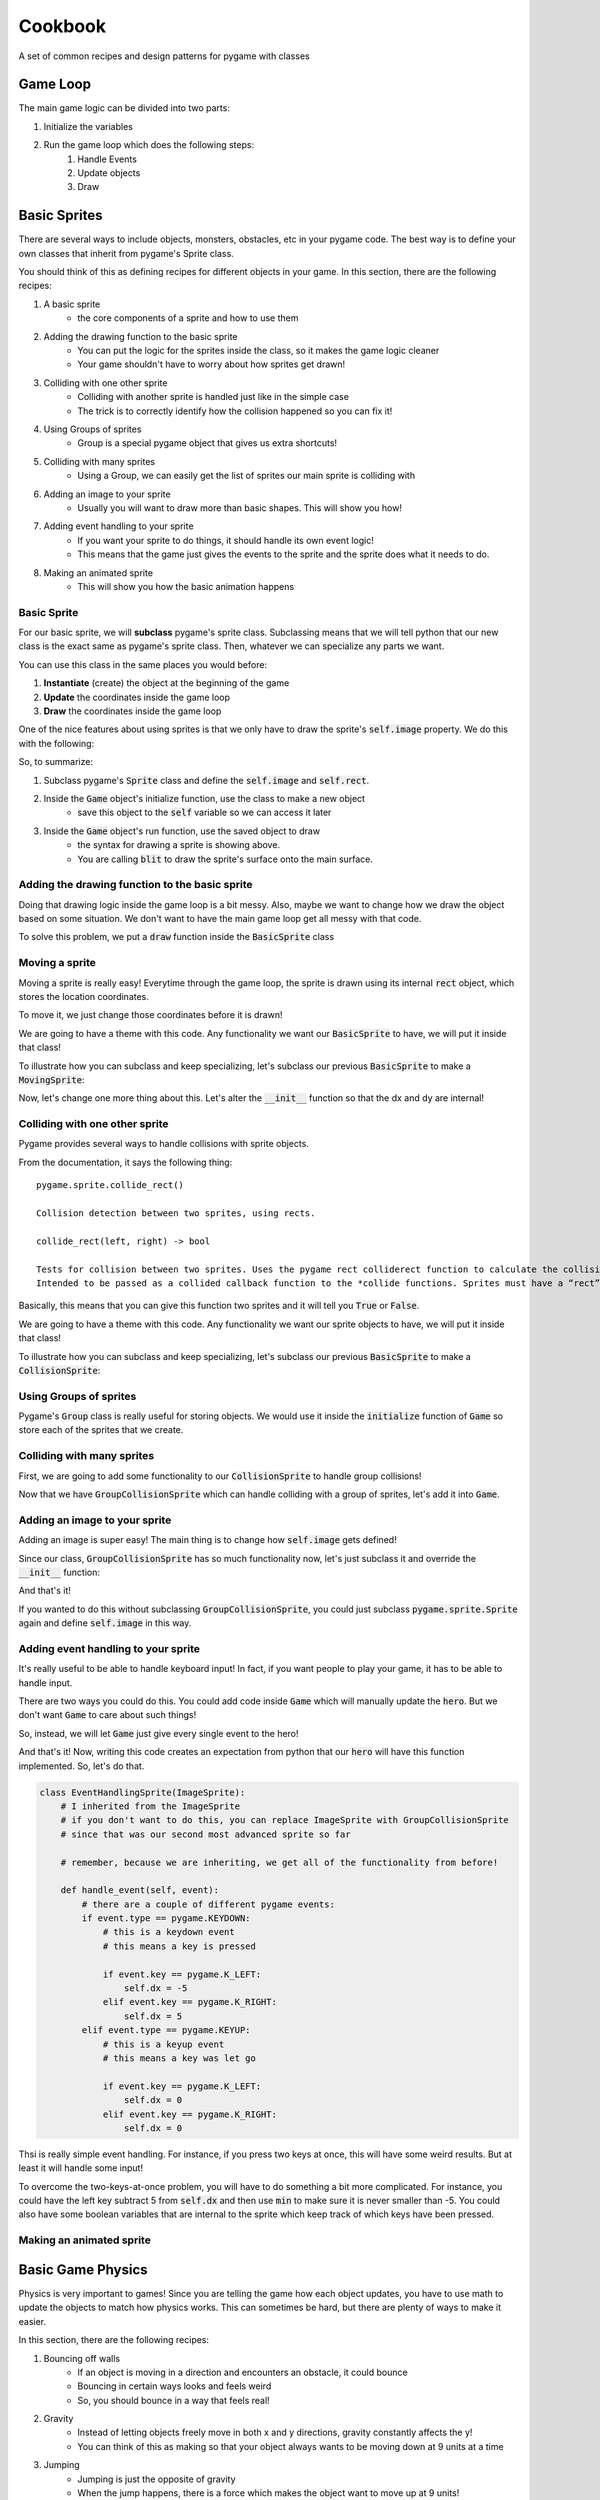 Cookbook
========


A set of common recipes and design patterns for pygame with classes



Game Loop
---------

The main game logic can be divided into two parts: 

1. Initialize the variables
2. Run the game loop which does the following steps:
    1. Handle Events
    2. Update objects
    3. Draw 
    
    
.. code-block:: python
    :linenos:
    
    import pygame
    
    class Game:

        def initialize(self):    
        
            ## start pygame's engines
            pygame.init()
        
            ## get a screen 
            self.screen = pygame.display.set_mode(WINDOW_SIZE)
            
            ## get a clock used for FPS control
            self.clock = pygame.time.Clock()
            
            self.example_box = pygame.Rect(0, 0, 100, 100)
    
        def run(self):    
            ## a simple flag variable for the loop
            done = False
            
            ## the main game loop
            while not done:
                    
                ### 1. Events
                
                ## the event loop; used to check for events that occurred since the last time around
                for event in pygame.event.get():
                    if event.type == pygame.QUIT:
                        done = True
        
                ### 2. Updates
                ## update the example box with whatever you want
                self.example_box.x += 1
                
                
                ## 3.  Drawing
                pygame.draw.rect(self.screen, BLACK, self.example_box)
        
                #### update the display and move forward 1 frame
                pygame.display.flip()
                # --- Limit to 60 frames per second
                self.clock.tick(FPS)


Basic Sprites
-------------

There are several ways to include objects, monsters, obstacles, etc in your pygame code.
The best way is to define your own classes that inherit from pygame's Sprite class. 

You should think of this as defining recipes for different objects in your game. 
In this section, there are the following recipes:

1. A basic sprite
    - the core components of a sprite and how to use them
2. Adding the drawing function to the basic sprite
    - You can put the logic for the sprites inside the class, so it makes the game logic cleaner
    - Your game shouldn't have to worry about how sprites get drawn!
3. Colliding with one other sprite
    - Colliding with another sprite is handled just like in the simple case
    - The trick is to correctly identify how the collision happened so you can fix it!
4. Using Groups of sprites
    - Group is a special pygame object that gives us extra shortcuts!
5. Colliding with many sprites
    - Using a Group, we can easily get the list of sprites our main sprite is colliding with
6. Adding an image to your sprite
    - Usually you will want to draw more than basic shapes.  This will show you how!
7. Adding event handling to your sprite
    - If you want your sprite to do things, it should handle its own event logic!
    - This means that the game just gives the events to the sprite and the sprite does what it needs to do.
8. Making an animated sprite
    - This will show you how the basic animation happens


Basic Sprite
^^^^^^^^^^^^

For our basic sprite, we will **subclass** pygame's sprite class.  
Subclassing means that we will tell python that our new class is the exact same
as pygame's sprite class. Then, whatever we can specialize any parts we want. 

.. code-block:: python
    :linenos:
    
    class BasicSprite(pygame.sprite.Sprite):
    
        # by defining this function, we are overriding the parent class's function
        def __init__(self, color, width, height):
            
            # this is a special command which tells python to execute the parent's function
            # the pattern is 
            # super(ThisClassName, self).func_to_call()
            super(BasicSprite, self).__init__()
        
            ### When you sublcass the sprite, you need two things
            
            #  1. self.image
            
            self.image = pygame.Surface([width, height])
            self.image.fill(color)
            
            #  2. self.rect
            
            self.rect = self.image.get_rect()
            
            # self.rect starts out at 0,0. if you want to change the location, you have to update these coordinates
            # this hard codes the BasicSprite to start at the coordinates 50,50
            self.rect.x = 50
            self.rect.y = 50 



You can use this class in the same places you would before:

1. **Instantiate** (create) the object at the beginning of the game
2. **Update** the coordinates inside the game loop
3. **Draw** the coordinates inside the game loop


One of the nice features about using sprites is that we only have to draw the
sprite's :code:`self.image` property. We do this with the following: 

.. code-block:: python
    :linenos:
    
    class Game:
        
        def initialize(self):
            # other code was here
            
            # just remember that our screen is made here
            self.screen = pygame.display.set_mode(WINDOW_SIZE)
            
            self.example_object = BasicSprite(BLACK, 100, 100)
    
        def run(self):
            done = False
            
            ## the main game loop
            while not done:
                
                # other code was here
                
                
                ## the way to read this dot notation is:
                ## inside this Game object access (using "self") a variable called example_object 
                ## inside example_object is the property "image" (which we defined just above)
                ## inside image is a function called blit
                ## blit takes two arguments:
                ##      1. the surface it should draw on, this is our screen.
                ##      2. the coordinates of where to draw it. this is the rect inside example_object
                ## overall, the syntax is:
                ##      surface_variable.blit(screen_variable, rect_variable)
                
                self.example_object.image.blit(self.screen, self.example_object.rect)
            
                
                ## then don't forget the rest of the code here

So, to summarize:

1. Subclass pygame's :code:`Sprite` class and define the :code:`self.image` and :code:`self.rect`. 
2. Inside the :code:`Game` object's initialize function, use the class to make a new object
    - save this object to the :code:`self` variable so we can access it later
3. Inside the :code:`Game` object's run function, use the saved object to draw
    - the syntax for drawing a sprite is showing above. 
    - You are calling :code:`blit` to draw the sprite's surface onto the main surface.



Adding the drawing function to the basic sprite
^^^^^^^^^^^^^^^^^^^^^^^^^^^^^^^^^^^^^^^^^^^^^^^

Doing that drawing logic inside the game loop is a bit messy.
Also, maybe we want to change how we draw the object based on some situation.
We don't want to have the main game loop get all messy with that code. 

To solve this problem, we put a :code:`draw` function inside the :code:`BasicSprite` class

.. code-block:: python
    :linenos:
    
    class BasicSprite(pygame.sprite.Sprite):
    
        # by defining this function, we are overriding the parent class's function
        def __init__(self, color=BLACK, width=100, height=100):
            # notice it has default values for its paremeters!
            
            # this is a special command which tells python to execute the parent's function
            # the pattern is 
            # super(ThisClassName, self).func_to_call()
            super(BasicSprite, self).__init__()
        
            ### When you sublcass the sprite, you need two things
            
            #  1. self.image
            
            self.image = pygame.Surface([width, height])
            self.image.fill(color)
            
            #  2. self.rect
            
            self.rect = self.image.get_rect()
            
            # self.rect starts out at 0,0. if you want to change the location, you have to update these coordinates
            # this hard codes the BasicSprite to start at the coordinates 50,50
            self.rect.x = 50
            self.rect.y = 50 
            
        
            
        def draw(self, screen):
            # draw this object's image onto the passed in screen variable
            self.image.blit(self.screen, self.rect)
            
Moving a sprite
^^^^^^^^^^^^^^^

Moving a sprite is really easy!  Everytime through the game loop, the sprite is drawn
using its internal :code:`rect` object, which stores the location coordinates.

To move it, we just change those coordinates before it is drawn! 

We are going to have a theme with this code. Any functionality we want our 
:code:`BasicSprite` to have, we will put it inside that class!

To illustrate how you can subclass and keep specializing, let's subclass our previous
:code:`BasicSprite` to make a :code:`MovingSprite`:

.. code-block:: python
    :linenos:
    
    class MovingSprite(BasicSprite):
        # MovingSprite has all the functions and properties that 
        # BasicSprite has
        
        def move(self, dx, dy):
            ## move dx units in the x direction
            ## move dy units in the y direction
            
            self.rect.x += dx
            self.rect.y += dy
            
Now, let's change one more thing about this. Let's alter the :code:`__init__` function
so that the dx and dy are internal!  

.. code-block:: python
    :linenos:
    
    class MovingSprite(BasicSprite):
        # MovingSprite has all the functions and properties that 
        # BasicSprite has
        def __init__(self, color=BLACK, width=100, height=100):
            super(MovingSprite, self).__init__(color, width, height)
            
            self.dx = 0
            self.dy = 0
        
        def move(self):
            ## move dx units in the x direction
            ## move dy units in the y direction
            
            self.rect.x += self.dx
            self.rect.y += self.dy

            
Colliding with one other sprite
^^^^^^^^^^^^^^^^^^^^^^^^^^^^^^^

Pygame provides several ways to handle collisions with sprite objects.

From the documentation, it says the following thing:
::
    pygame.sprite.collide_rect()
    
    Collision detection between two sprites, using rects.
    
    collide_rect(left, right) -> bool
    
    Tests for collision between two sprites. Uses the pygame rect colliderect function to calculate the collision. 
    Intended to be passed as a collided callback function to the *collide functions. Sprites must have a “rect” attributes.

Basically, this means that you can give this function two sprites and it will tell
you :code:`True` or :code:`False`.

We are going to have a theme with this code. Any functionality we want our 
sprite objects to have, we will put it inside that class!

To illustrate how you can subclass and keep specializing, let's subclass our previous
:code:`BasicSprite` to make a :code:`CollisionSprite`:

.. code-block:: python
    :linenos:
    
    class CollisionSprite(BasicSprite):
        # CollisionSprite has all the functions and properties that 
        # BasicSprite has, which has all of the functions BasicSprite has!

        
        def handle_collision(self, other_sprite, dx, dy):
            # we are going to define the logic for handling the collision with
            # one other sprite
            
            # there are two extra variables this function is taking.
            # they are the dx and dy. we need these so we know which direction
            # the sprite is moving!
            # Note: we want to make sure we only move x or y. 
            # if we are moving both, then we don't know whether the collision
            # is from the top/bottom or from the sides.
            
            if dx != 0 and dy != 0:
                # this syntax is:
                #   "raise" is a way of manually throwing errors and exceptions
                #   "Exception" is the default exception
                # by doing
                #   raise Exception(some_message)
                # we are stopping the program and causing an error.
                raise Exception("ERROR: don't move both x and y at the same time; Collision checking is impossible if you do this!")
            
            
            if pygame.sprite.collide_rect(self, other_sprite):
                ## if this "if" is true, then this means a collision is happening!
                ## let's check and see which direction it is

                ## check if the sprite is moving in the x direction:
                # if dx is positive, it is moving right
                # if the right side is past the other rect's left, snap them together
                if dx > 0 and self.rect.right > other_sprite.rect.left:
                    self.rect.right = other_sprite.rect.left
                    
                # if dx is negative, it is moving up
                # if the left side is past the other rect's right, snap them together
                elif dx < 0 and self.rect.left < other_sprite.rect.right:
                    self.rect.left = other_sprite.rect.right

                # if dy is positive, it is moving down
                # if the bottom is past the other rect's top, snap them together
                if dy > 0 and self.rect.bottom > other_sprite.rect.top:
                    self.rect.bottom = other_sprite.rect.top
                    
                # if dy is negative, it is moving up
                # if the top is past the other rect's bottom, snap them together
                elif dy < 0 and self.rect.top < other_sprite.rect.bottom:
                    self.rect.top = other_sprite.rect.bottom
                    
                    
                    
                
        
        ## Let's re-write the move function from before to handle collisions
        def move(self, other_sprite=None):
            ## we will assume that we are given access to a single other sprite
            ## as an argument to this function
            ## we will give it a default value of None though, so it's only optional
            
            ## move dx units in the x direction
            self.rect.x += self.dx
            
            if other_sprite is not None:
                # handle the x collision!
                self.handle_collision(other_sprite, self.dx, 0)
            
            ## move dy units in the y direction            
            self.rect.y += self.dy

            if other_sprite is not None:            
                # handle the y collision!
                self.handle_collision(other_sprite, 0, self.dy)
                
                
                

Using Groups of sprites
^^^^^^^^^^^^^^^^^^^^^^^

Pygame's :code:`Group` class is really useful for storing objects. 
We would use it inside the :code:`initialize` function of :code:`Game` so store
each of the sprites that we create.

.. code-block:: python
    :linenos:
    
    class Game:
        
        def initialize(self):
            # other code was here
            
            # just remember that our screen is made here
            self.screen = pygame.display.set_mode(WINDOW_SIZE)
            
            ## use group to manage a list of basic sprites
            self.basic_sprites = pygame.sprite.Group()
            
            # let's create a couple basic sprites
            for i in range(5):
                # create the new sprite
                # notice no self variable
                # that's because I know I'm not saving this inside self
                # instead, I'm saving this inside self.basic_sprites
                new_sprite = BasicSprite(BLACK, 100, 100)
                
                # doing this to offset the sprites so we can see them
                new_sprite.rect.x += i * 50
                new_sprite.rect.y += i * 50
                
                # save it to self.basic_sprites
                self.basic_sprites.add(new_sprite)
                
            
        def run(self):
            done = False
            
            ## the main game loop
            while not done:
                
                # other code was here
                
                # because you used a group to handle the basic sprites, you 
                # can shortcut the drawing of them by using group's draw function:
                
                self.basic_sprites.draw(self.screen)

  
Colliding with many sprites
^^^^^^^^^^^^^^^^^^^^^^^^^^^

First, we are going to add some functionality to our :code:`CollisionSprite` to handle group collisions!


.. code-block:: python
    :linenos:
    
    class GroupCollisionSprite(CollisionSprite):
        # CollisionSprite has all the functions and properties that 
        # CollisionSprite has, which has all of the functions CollisionSprite has!
        
        def handle_group_collision(self, sprite_group, dx, dy):
            # we pass in the "sprite_group", and the movements again
            
            # the False here is the option to remove all sprites being collided with
            # from the group. 
            # if True, sprite_group will no longer have them and they won't be drawn anymore
            # the returned object, colliding_sprites, is a list of sprites!
            colliding_sprites = pygame.sprite.spritecollide(self, sprite_group, False)

            # go through each of the sprites in this list
            for sprite in colliding_sprites:
                
                # use the function from CollisionSprite to handle this!
                
                self.handle_collision(sprite, dx, dy)
                
                
                
        ## Let's re-write the move function from before to handle group collisions
        def move(self, collision_group=None):
            ## we will assume that we are given access to a single other sprite
            ## as an argument to this function
            ## we will give it a default value of None though, so it's only optional
            
            ## move dx units in the x direction
            self.rect.x += self.dx
    
            # make sure it's not the default value        
            if collision_group is not None:
                # handle the x collision!
                self.handle_group_collision(collision_group, self.dx, 0)
            
            ## move dy units in the y direction            
            self.rect.y += self.dy
            
            # make sure it's not the default value
            if collision_group is not None:
                # handle the y collision!
                self.handle_group_collision(collision_group, 0, self.dy)
                

Now that we have :code:`GroupCollisionSprite` which can handle colliding with a group
of sprites, let's add it into :code:`Game`.

.. code-block:: python
    :linenos:
    
    class Game:
        
        def initialize(self):
            # other code was here
            
            # just remember that our screen is made here
            self.screen = pygame.display.set_mode(WINDOW_SIZE)
            
            ## use group to manage a list of basic sprites
            self.basic_sprites = pygame.sprite.Group()
            
            # let's create a couple basic sprites
            for i in range(5):
                # create the new sprite
                # notice no self variable
                # that's because I know I'm not saving this inside self
                # instead, I'm saving this inside self.basic_sprites
                new_sprite = BasicSprite(BLACK, 100, 100)
                
                # doing this to offset the sprites so we can see them
                new_sprite.rect.x += i * 50
                new_sprite.rect.y += i * 50
                
                # save it to self.basic_sprites
                self.basic_sprites.add(new_sprite)
                
            
            # it has the same __init__ function as BasicSprite
            self.hero = GroupCollisionSprite(BLACK, 100, 100)
            
                    
                    
        def run(self):
            done = False
            
            ## the main game loop
            while not done:
                
                # other code was here
                
                # remember the loop order:
                # Events, Updates, and then Draw
                
                # Updates is where collisions and movement goes
                # let's move the hero and have it handle sprite collision!
                self.hero.move(self.basic_sprites)
                
                # because you used a group to handle the basic sprites, you 
                # can shortcut the drawing of them by using group's draw function:
                
                self.basic_sprites.draw(self.screen)
                self.hero.draw(self.screen)


Adding an image to your sprite
^^^^^^^^^^^^^^^^^^^^^^^^^^^^^^

Adding an image is super easy!  The main thing is to change how :code:`self.image` gets defined!

Since our class, :code:`GroupCollisionSprite` has so much functionality now, let's just subclass it
and override the :code:`__init__` function:

.. code-block:: python
    :linenos:
    
    class ImageSprite(GroupCollisionSprite):
        
        def __init__(self, image_filename, colorkey=WHITE):
            
            # because all of the arguments in BasicSprite were optional, we
            # can just call the init function
            super(ImageSprite, self).__init__()
            
            # now, we overwrite image
            self.image = pygame.image.load(image_filename).convert()
            
            # Set our transparent color
            self.image.set_colorkey(colorkey)
            
            # refresh the rect now 
            self.rect = self.image.get_rect()
            
And that's it! 

If you wanted to do this without subclassing :code:`GroupCollisionSprite`, you 
could just subclass :code:`pygame.sprite.Sprite` again and define :code:`self.image` in this way.


Adding event handling to your sprite
^^^^^^^^^^^^^^^^^^^^^^^^^^^^^^^^^^^^

It's really useful to be able to handle keyboard input! In fact, if you want
people to play your game, it has to be able to handle input. 


There are two ways you could do this.  You could add code inside :code:`Game` which will
manually update the :code:`hero`.  But we don't want :code:`Game` to care about such things!

So, instead, we will let :code:`Game` just give every single event to the hero!

.. code-block:: python
    :linenos:
    
    class Game:
    
            
                    
                    
        def run(self):
            done = False
            
            ## the main game loop
            while not done:
                
                ## the event loop
                
                ## the event loop; used to check for events that occurred since the last time around
                for event in pygame.event.get():
                    if event.type == pygame.QUIT:
                        done = True
                    else:
                        # if the event isn't a quitting event, give it to the hero!
                        self.hero.handle_event(event)
                
                

And that's it! Now, writing this code creates an expectation from python that
our :code:`hero` will have this function implemented. So, let's do that.

.. code-block:: python

    class EventHandlingSprite(ImageSprite):
        # I inherited from the ImageSprite
        # if you don't want to do this, you can replace ImageSprite with GroupCollisionSprite
        # since that was our second most advanced sprite so far
        
        # remember, because we are inheriting, we get all of the functionality from before!
        
        def handle_event(self, event):
            # there are a couple of different pygame events:
            if event.type == pygame.KEYDOWN:
                # this is a keydown event
                # this means a key is pressed
                
                if event.key == pygame.K_LEFT:
                    self.dx = -5
                elif event.key == pygame.K_RIGHT:
                    self.dx = 5
            elif event.type == pygame.KEYUP:
                # this is a keyup event
                # this means a key was let go 
            
                if event.key == pygame.K_LEFT:
                    self.dx = 0
                elif event.key == pygame.K_RIGHT:
                    self.dx = 0
                    
Thsi is really simple event handling.  For instance, if you press two keys at once, 
this will have some weird results.  But at least it will handle some input!

To overcome the two-keys-at-once problem, you will have to do something a bit more complicated.
For instance, you could have the left key subtract 5 from :code:`self.dx` and then
use :code:`min` to make sure it is never smaller than -5.  You could also have some
boolean variables that are internal to the sprite which keep track of which keys have been pressed.


Making an animated sprite
^^^^^^^^^^^^^^^^^^^^^^^^^
        

Basic Game Physics
------------------

Physics is very important to games!  Since you are telling the game how each object
updates, you have to use math to update the objects to match how physics works. 
This can sometimes be hard, but there are plenty of ways to make it easier. 


In this section, there are the following recipes:

1. Bouncing off walls
    - If an object is moving in a direction and encounters an obstacle, it could bounce
    - Bouncing in certain ways looks and feels weird
    - So, you should bounce in a way that feels real!
2. Gravity
    - Instead of letting objects freely move in both x and y directions, gravity constantly affects the y!
    - You can think of this as making so that your object always wants to be moving down at 9 units at a time
3. Jumping
    - Jumping is just the opposite of gravity
    - When the jump happens, there is a force which makes the object want to move up at 9 units!
    - In other words, the y speed is set to -9
    - Then, every frame, the speed slowly goes back to +9. 


Handling Keyboard Input
-----------------------

1. Basic keyboard input
    - handle single keys
    - do specialized things
2. Continuous keyboard input
    - continue to do something until key is released
    - this is basically the example in the earlier section!
3. Advanced continuous keyboard input
    - use extra variables to keep track of which key was pressed!


Scoreboards
-----------

1. Drawing an extra surface that never moves
    - In the same logic as the sprite, except that it doesn't move and is always drawn last.

Menus
-----

1. Use a "card" concept to draw different viewpoints
    - A "card" is a certain way the game is
    - The standard one is your actual game
    - The menu one handles menu inputs and draws the menu
    - Inside the game loop, you check which card is active and give all event, update, and draw information to it.
    - The card then gives all up the information to its members. 



